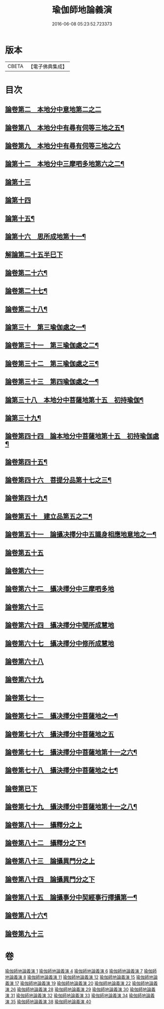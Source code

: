 #+TITLE: 瑜伽師地論義演 
#+DATE: 2016-06-08 05:23:52.723373

* 版本
 |     CBETA|【電子佛典集成】|

* 目次
** [[file:KR6n0015_001.txt::001-0216b13][論卷第二　本地分中意地第二之二]]
** [[file:KR6n0015_004.txt::004-0227b13][論卷第八　本地分中有尋有伺等三地之五¶]]
** [[file:KR6n0015_004.txt::004-0242a14][論卷第九　本地分中有尋有伺等三地之六]]
** [[file:KR6n0015_006.txt::006-0277a11][論第十二　本地分中三摩呬多地第六之二¶]]
** [[file:KR6n0015_007.txt::007-0309b9][論第十三]]
** [[file:KR6n0015_007.txt::007-0331a6][論第十四]]
** [[file:KR6n0015_008.txt::008-0354b6][論第十五¶]]
** [[file:KR6n0015_008.txt::008-0373b3][論第十六　思所成地第十一¶]]
** [[file:KR6n0015_011.txt::011-0389b4][解論第二十五半巳下]]
** [[file:KR6n0015_011.txt::011-0393a4][論卷第二十六¶]]
** [[file:KR6n0015_011.txt::011-0406b9][論卷第二十七¶]]
** [[file:KR6n0015_011.txt::011-0418b14][論卷第二十八¶]]
** [[file:KR6n0015_012.txt::012-0440a6][論第三十　第三瑜伽處之一¶]]
** [[file:KR6n0015_012.txt::012-0449b2][論卷第三十一　第三瑜伽處之二¶]]
** [[file:KR6n0015_012.txt::012-0459a4][論卷第三十二　第三瑜伽處之三¶]]
** [[file:KR6n0015_012.txt::012-0466b2][論卷第三十三　第四瑜伽處之一¶]]
** [[file:KR6n0015_015.txt::015-0482b11][論第三十八　本地分中菩薩地第十五　初持瑜伽¶]]
** [[file:KR6n0015_015.txt::015-0504a11][論第三十九¶]]
** [[file:KR6n0015_017.txt::017-0519a12][論卷第四十四　論本地分中菩薩地第十五　初持瑜伽處¶]]
** [[file:KR6n0015_017.txt::017-0532b4][論卷第四十五¶]]
** [[file:KR6n0015_017.txt::017-0546a12][論卷第四十六　菩提分品第十七之三¶]]
** [[file:KR6n0015_019.txt::019-0565a6][論卷第四十九¶]]
** [[file:KR6n0015_019.txt::019-0579a14][論卷第五十　建立品第五之二¶]]
** [[file:KR6n0015_020.txt::020-0601b9][論卷第五十一　論攝决擇分中五識身相應地意地之一¶]]
** [[file:KR6n0015_022.txt::022-0640a14][論卷第五十五]]
** [[file:KR6n0015_026.txt::026-0654b10][論卷第六十一]]
** [[file:KR6n0015_026.txt::026-0658a7][論卷第六十二　攝决擇分中三摩呬多地]]
** [[file:KR6n0015_026.txt::026-0670b5][論卷第六十三]]
** [[file:KR6n0015_026.txt::026-0682b12][論卷第六十四　攝决擇分中聞所成慧地]]
** [[file:KR6n0015_028.txt::028-0698a2][論卷第六十七　攝决擇分中修所成慧地]]
** [[file:KR6n0015_028.txt::028-0711a6][論卷第六十八]]
** [[file:KR6n0015_028.txt::028-0720b12][論卷第六十九]]
** [[file:KR6n0015_029.txt::029-0746b1][論卷第七十一]]
** [[file:KR6n0015_029.txt::029-0756b12][論卷第七十二　攝决擇分中菩薩地之一¶]]
** [[file:KR6n0015_031.txt::031-0790b2][論卷第七十六　攝決擇分中菩薩地之五]]
** [[file:KR6n0015_031.txt::031-0801b12][論卷第七十七　攝決擇分中菩薩地第十一之六¶]]
** [[file:KR6n0015_031.txt::031-0813b3][論卷第七十八　攝決擇分中菩薩地之七¶]]
** [[file:KR6n0015_032.txt::032-0823b2][論卷第已下]]
** [[file:KR6n0015_032.txt::032-0841a7][論卷第七十九　攝決擇分中菩薩地第十一之八¶]]
** [[file:KR6n0015_033.txt::033-0022b9][論卷第八十一　攝釋分之上]]
** [[file:KR6n0015_034.txt::034-0043b3][論卷第八十二　攝釋分之下¶]]
** [[file:KR6n0015_034.txt::034-0061a14][論卷第八十三　論攝異門分之上]]
** [[file:KR6n0015_035.txt::035-0085b2][論卷第八十四　論攝異門分之下]]
** [[file:KR6n0015_035.txt::035-0094b10][論卷第八十五　論攝事分中契經事行擇攝第一¶]]
** [[file:KR6n0015_035.txt::035-0109a2][論卷第八十六¶]]
** [[file:KR6n0015_038.txt::038-0136b13][論卷第九十三]]

* 卷
[[file:KR6n0015_001.txt][瑜伽師地論義演 1]]
[[file:KR6n0015_004.txt][瑜伽師地論義演 4]]
[[file:KR6n0015_006.txt][瑜伽師地論義演 6]]
[[file:KR6n0015_007.txt][瑜伽師地論義演 7]]
[[file:KR6n0015_008.txt][瑜伽師地論義演 8]]
[[file:KR6n0015_011.txt][瑜伽師地論義演 11]]
[[file:KR6n0015_012.txt][瑜伽師地論義演 12]]
[[file:KR6n0015_015.txt][瑜伽師地論義演 15]]
[[file:KR6n0015_017.txt][瑜伽師地論義演 17]]
[[file:KR6n0015_019.txt][瑜伽師地論義演 19]]
[[file:KR6n0015_020.txt][瑜伽師地論義演 20]]
[[file:KR6n0015_022.txt][瑜伽師地論義演 22]]
[[file:KR6n0015_026.txt][瑜伽師地論義演 26]]
[[file:KR6n0015_028.txt][瑜伽師地論義演 28]]
[[file:KR6n0015_029.txt][瑜伽師地論義演 29]]
[[file:KR6n0015_030.txt][瑜伽師地論義演 30]]
[[file:KR6n0015_031.txt][瑜伽師地論義演 31]]
[[file:KR6n0015_032.txt][瑜伽師地論義演 32]]
[[file:KR6n0015_033.txt][瑜伽師地論義演 33]]
[[file:KR6n0015_034.txt][瑜伽師地論義演 34]]
[[file:KR6n0015_035.txt][瑜伽師地論義演 35]]
[[file:KR6n0015_038.txt][瑜伽師地論義演 38]]
[[file:KR6n0015_040.txt][瑜伽師地論義演 40]]


